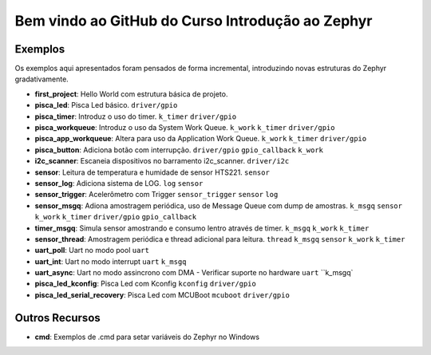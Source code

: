 
.. Zephyr Course documentation master file, created by
   sphinx-quickstart on Fri Apr 29 14:43:22 2022.
   You can adapt this file completely to your liking, but it should at least
   contain the root `toctree` directive.

Bem vindo ao GitHub do Curso Introdução ao Zephyr
===================================================



=================================
Exemplos
=================================

Os exemplos aqui apresentados foram pensados de forma incremental, introduzindo
novas estruturas do Zephyr gradativamente.

* **first_project**: Hello World com estrutura básica de projeto.
* **pisca_led**: Pisca Led básico. 
  ``driver/gpio``
* **pisca_timer**: Introduz o uso do timer. 
  ``k_timer`` ``driver/gpio`` 
* **pisca_workqueue**:  Introduz o uso da System Work Queue.
  ``k_work`` ``k_timer`` ``driver/gpio``  
* **pisca_app_workqueue**: Altera para uso da Application Work Queue.
  ``k_work`` ``k_timer`` ``driver/gpio`` 
* **pisca_button**: Adiciona botão com interrupção. 
  ``driver/gpio`` ``gpio_callback`` ``k_work``
* **i2c_scanner**: Escaneia dispositivos no barramento i2c_scanner.
  ``driver/i2c``
* **sensor**: Leitura de temperatura e humidade de sensor HTS221.
  ``sensor``
* **sensor_log**: Adiciona sistema de LOG.
  ``log`` ``sensor``
* **sensor_trigger**: Acelerômetro com Trigger
  ``sensor_trigger`` ``sensor`` ``log``
* **sensor_msgq**: Adiona amostragem periódica, uso de Message Queue com dump de amostras.
  ``k_msgq`` ``sensor`` ``k_work``  ``k_timer`` ``driver/gpio`` ``gpio_callback``
* **timer_msgq**: Simula sensor amostrando e consumo lentro através de timer.
  ``k_msgq`` ``k_work``  ``k_timer``
* **sensor_thread**: Amostragem periódica e thread adicional para leitura.
  ``thread`` ``k_msgq`` ``sensor`` ``k_work``  ``k_timer``
* **uart_poll**: Uart no modo pool
  ``uart``
* **uart_int**: Uart no modo interrupt
  ``uart`` ``k_msgq``
* **uart_async**: Uart no modo assincrono com DMA - Verificar suporte no hardware
  ``uart`` ``k_msgq`
* **pisca_led_kconfig**: Pisca Led com Kconfig 
  ``kconfig`` ``driver/gpio``
* **pisca_led_serial_recovery**: Pisca Led com MCUBoot 
  ``mcuboot`` ``driver/gpio``


=================================
Outros Recursos
=================================
* **cmd**: Exemplos de .cmd para setar variáveis do Zephyr no Windows
